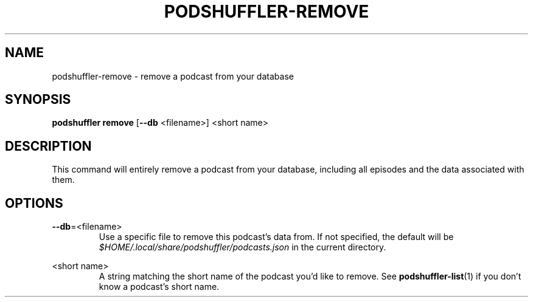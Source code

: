 .\" Man page for podshuffler-remove
.\" Patrick Nance <jpnance@gmail.com>
.TH PODSHUFFLER-REMOVE 1 "2020-03-14" "1.0" "Podshuffler"
.SH NAME
podshuffler-remove \- remove a podcast from your database
.SH SYNOPSIS
.B podshuffler remove
[\fB--db\fR <filename>]
<short name>
.SH DESCRIPTION
This command will entirely remove a podcast from your database, including all episodes and the data associated with them.
.SH OPTIONS
.PP
\fB--db\fR=<filename>
.RS
Use a specific file to remove this podcast's data from. If not specified, the default will be \fI$HOME/.local/share/podshuffler/podcasts.json\fR in the current directory.
.RE
.PP
<short name>
.RS
A string matching the short name of the podcast you'd like to remove. See \fBpodshuffler-list\fR(1) if you don't know a podcast's short name.
.RE
